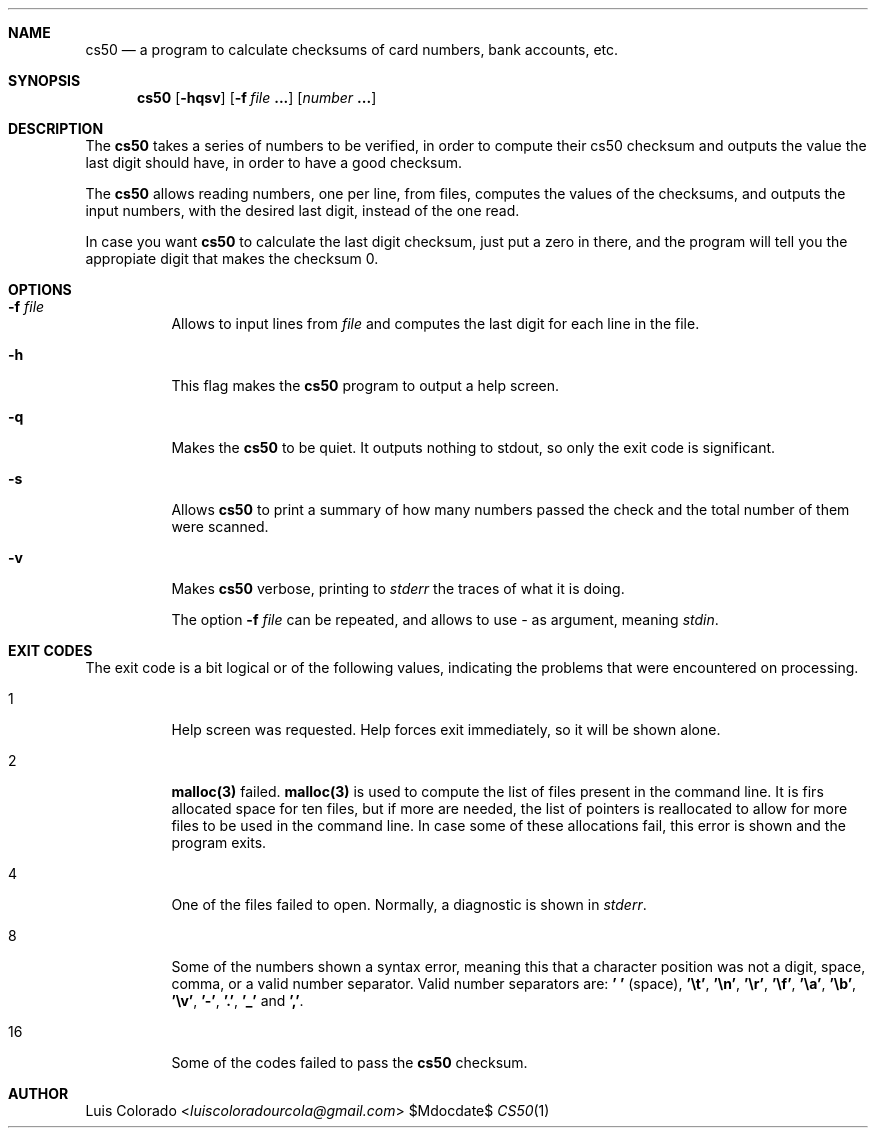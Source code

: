 .Dd $Mdocdate$
.Dt CS50 1
.OS
.Sh NAME
.Nm cs50
.Nd a program to calculate checksums of card numbers, bank accounts, etc.
.Sh SYNOPSIS
.Nm cs50
.Op Fl hqsv
.Op Fl f Ar file Cm ...
.Op Ar number Cm ...
.Sh DESCRIPTION
The
.Nm
takes a series of numbers to be verified, in order to compute
their cs50 checksum and outputs the value the last digit should
have, in order to have a good checksum.
.Pp
The 
.Nm
allows reading numbers, one per line, from  files, computes the
values of the checksums, and outputs the input numbers, with the
desired last digit, instead of the one read.
.Pp
In case you want
.Nm
to calculate the last digit checksum, just put a zero in there,
and the program will tell you the appropiate digit that makes the
checksum 0.
.Sh OPTIONS
.Bl -tag 
.It Fl f Ar file
Allows to input lines from
.Ar file
and computes the last digit for each line in the file.
.It Fl h
This flag makes the
.Nm
program to output a help screen.
.It Fl q
Makes the
.Nm
to be quiet.
It outputs nothing to stdout, so only the exit code
is significant.
.It Fl s
Allows
.Nm
to print a summary of how many numbers passed the check and the
total number of them were scanned.
.It Fl v
Makes
.Nm
verbose, printing to
.Ar stderr
the traces of what it is doing.
.Pp
The option
.Fl f Ar file
can be repeated, and allows to use
.Ar -
as argument, meaning
.Ar stdin .
.El
.Sh EXIT CODES
The exit code is a bit logical or of the following values,
indicating the problems that were encountered on processing.
.Bl -tag
.It 1
Help screen was requested.
Help forces exit immediately, so it will be shown alone.
.It 2
.Cm malloc(3)
failed.
.Cm malloc(3)
is used to compute the list of files present in the command line.
It is firs allocated space for ten files, but if more are needed,
the list of pointers is reallocated to allow for more files to be
used in the command line.
In case some of these allocations fail, this error is shown and
the program exits.
.It 4
One of the files failed to open.
Normally, a diagnostic is shown in
.Ar stderr .
.It 8
Some of the numbers shown a syntax error, meaning this that a
character position was not a digit, space, comma, or a valid
number separator.  Valid number separators are:
.Cm ' '
(space),
.Cm '\et' ,
.Cm '\en' ,
.Cm '\er' ,
.Cm '\ef' ,
.Cm '\ea' ,
.Cm '\eb' ,
.Cm '\ev' ,
.Cm '-' ,
.Cm '.' ,
.Cm '_' 
and
.Cm ',' .
.It 16
Some of the codes failed to pass the
.Nm
checksum.
.El
.Sh AUTHOR
.An "Luis Colorado" Aq Mt luiscoloradourcola@gmail.com
